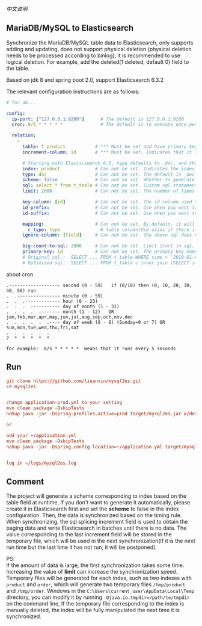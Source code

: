
[[README-cn.org][中文说明]]

** MariaDB/MySQL to Elasticsearch

   Synchronize the MariaDB/MySQL table data to Elasticsearch, only supports adding and updating,
   does not support physical deletion (physical deletion needs to be processed according to binlog),
   it is recommended to use logical deletion. For example, add the deleted(1 deleted, default 0) field to the table.

   Based on jdk 8 and spring boot 2.0, support Elasticsearch 6.3.2


The relevant configuration instructions are as follows:
#+BEGIN_SRC yaml
# for db...

config:
  ip-port: ["127.0.0.1:9200"]      # The default is 127.0.0.1:9200
  cron: 0/5 * * * * *              # The default is to execute once per minute

  relation:
    -
      table: t_product           # *** Must be set and have primary key. The primary key will generate the id of /index/type/id in Elasticsearch, if has multi, id where append with "-"
      increment-column: id       # *** Must be set. Indicates that it is used for data increment operations. Generally, it uses auto increment ~id~ or ~time~

      # Starting with Elasticsearch 6.0, type defaults to _doc, and the index in Elasticsearch directly corresponds to the database table name
      index: product             # Can not be set. Indicates the index of /index/type/id in Elasticsearch, not set will be generated from the database table name (t_some_one ==> some-one), 6.0 start index name must be lowercase
      type: doc                  # Can not be set. The default is _doc
      scheme: false              # Can not be set. Whether to generate Elasticsearch's scheme based on the database table structure at startup, the default is true
      sql: select * from t_table # Can not be set. Custom sql statement (do not use ORDER BY and LIMIT, will be automatically added based on increment-column), no setting will automatically assemble from the database table
      limit: 2000                # Can not be set. The number of times to get from the database, the default is 1000

      key-column: [id]           # Can not be set. The id column used to generate the index will not be automatically retrieved from the table. When the table has a primary key and multiple columns of unique constraints, can use this configuration when you want to use the unique constraint to do the index id.
      id-prefix:                 # Can not be set. Use when you want to prefix the index id
      id-suffix:                 # Can not be set. Use when you want to suffix the index id

      mapping:                   # Can not be set. By default, it will be generated from the table field (c_some_type ==> someType), and only special cases can be set.
        c_type: type               # table column(Use alias if there is an alias) : elasticsearch field
      ignore-column: [field]     # Can not be set. The above sql does not want to write the index of the field (if the field has an alias, use an alias)

      big-count-to-sql: 2000     # Can not be set. Limit start in sql, start in 1000 exceeds this value will be optimized into inner join statement, the default is 2000
      primary-key: id            # Can not be set. The primary key name, when the table data is a lot, use  LIMIT 10million,1000  efficiency will be very slow, this field will optimize the sql statement, the default is id
      # Original sql :  SELECT ... FROM t_table WHERE time > '2010-01-01 00:00:01' LIMIT 10million,1000
      # Optimized sql:  SELECT ... FROM t_table c inner join (SELECT id FROM t_table WHERE time > '2010-01-01 00:00:01' LIMIT 10million,1000) t on t.id = c.id
#+END_SRC

about cron
#+BEGIN_EXAMPLE
.------------------- second (0 - 59)   if (0/10) then (0, 10, 20, 30, 40, 50) run
.  .---------------- minute (0 - 59)
.  .  .------------- hour (0 - 23)
.  .  .  .---------- day of month (1 - 31)
.  .  .  .  .------- month (1 - 12)   OR jan,feb,mar,apr,may,jun,jul,aug,sep,oct,nov,dec
.  .  .  .  .  .---- day of week (0 - 6) (Sunday=0 or 7) OR sun,mon,tue,wed,thu,fri,sat
.  .  .  .  .  .
?  *  *  *  *  *

for example:  0/5 * * * * *  means that it runs every 5 seconds
#+END_EXAMPLE


** Run
#+BEGIN_SRC conf
git clone https://github.com/liuanxin/mysql2es.git
cd mysql2es


change application-prod.yml to your setting
mvn clean package -DskipTests
nohup java -jar -Dspring.profiles.active=prod target/mysql2es.jar >/dev/null 2>&1 &

or

add your ~/application.yml
mvn clean package -DskipTests
nohup java -jar -Dspring.config.location=~/application.yml target/mysql2es.jar >/dev/null 2>&1 &


log in ~/logs/mysql2es.log
#+END_SRC


** Comment

The project will generate a scheme corresponding to index based on the table field at runtime,
If you don't want to generate it automatically, please create it in Elasticsearch first and set the *scheme* to false in the index configuration.
Then, the data is synchronized based on the timing rule.
When synchronizing, the sql splicing increment field is used to obtain the paging data and write Elasticsearch in batches until there is no data.
The value corresponding to the last increment field will be stored in the temporary file,
which will be used in the next synchronization(If it is the next run time but the last time it has not run, it will be postponed).

PS:  \\
If the amount of data is large, the first synchronization takes some time.
Increasing the value of *limit* can increase the synchronization speed.
Temporary files will be generated for each index, such as two indexes with ~product~ and ~order~,
which will generate two temporary files ~/tmp/product~ and ~/tmp/order~.
Windows in the ~C:\Users\current_user\AppData\Local\Temp~ directory,
you can modify it by running ~-Djava.io.tmpdir=/path/to/tmpdir~ on the command line,
If the temporary file corresponding to the index is manually deleted,
the index will be fully manipulated the next time it is synchronized.
